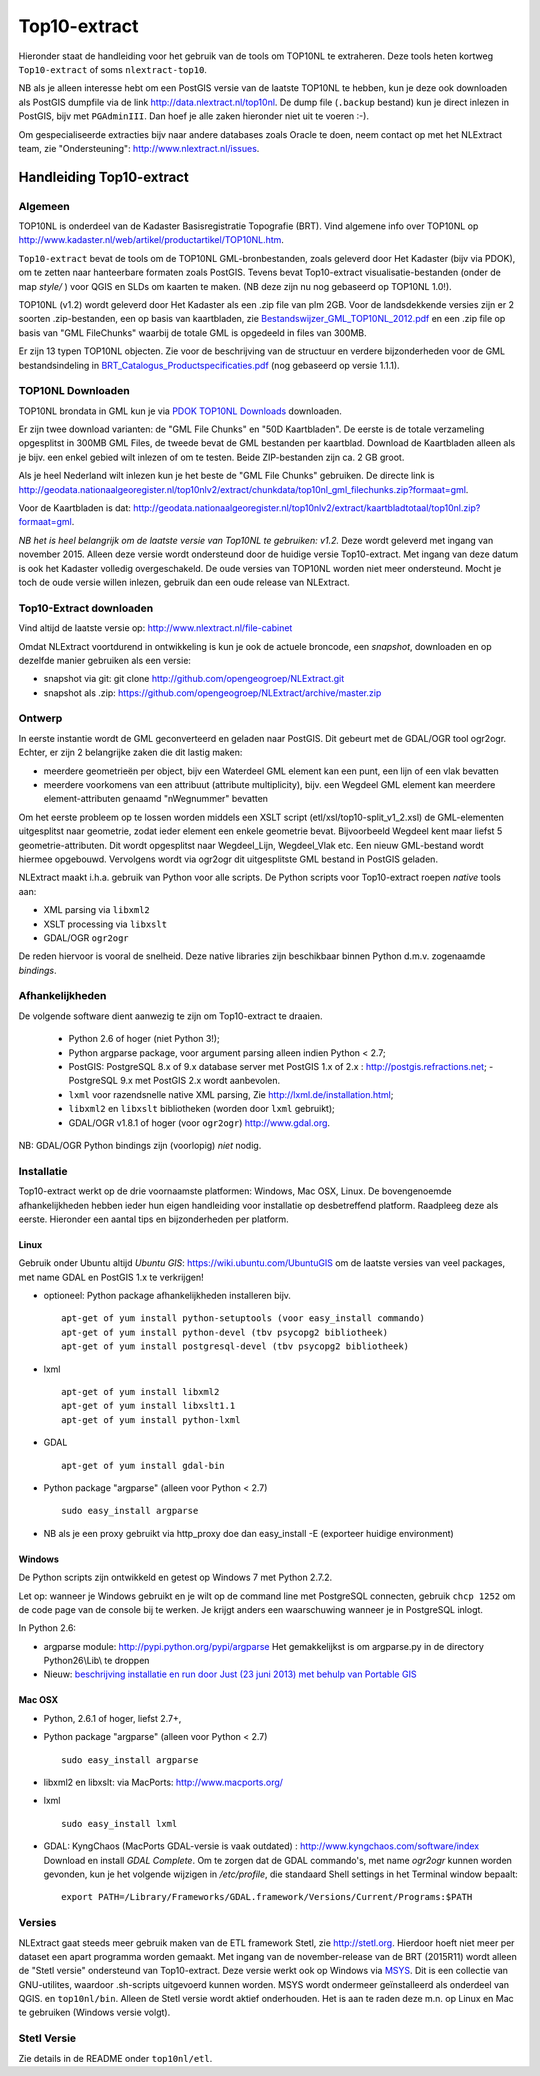 .. _top10extract:


*************
Top10-extract
*************

Hieronder staat de handleiding voor het gebruik van de tools om TOP10NL te extraheren. Deze tools
heten kortweg ``Top10-extract`` of soms ``nlextract-top10``.

NB als je alleen interesse hebt om een PostGIS versie van de laatste TOP10NL te hebben, kun
je deze ook downloaden als  PostGIS dumpfile via de link http://data.nlextract.nl/top10nl.
De dump file (``.backup`` bestand)  kun je direct inlezen in PostGIS, bijv met ``PGAdminIII``.
Dan hoef je alle zaken hieronder niet uit te voeren :-).

Om gespecialiseerde extracties bijv naar andere databases zoals Oracle te doen, neem contact op
met het NLExtract team, zie "Ondersteuning": http://www.nlextract.nl/issues.

Handleiding Top10-extract
=========================

Algemeen
--------

TOP10NL is onderdeel van de Kadaster Basisregistratie Topografie (BRT). Vind algemene info
over TOP10NL op http://www.kadaster.nl/web/artikel/productartikel/TOP10NL.htm.

``Top10-extract`` bevat de tools om de TOP10NL GML-bronbestanden, zoals geleverd door Het Kadaster (bijv via PDOK),
om te zetten naar hanteerbare formaten zoals PostGIS. Tevens bevat Top10-extract visualisatie-bestanden
(onder de map `style/` ) voor QGIS en SLDs om kaarten te maken. (NB deze zijn nu nog gebaseerd op TOP10NL 1.0!).

TOP10NL (v1.2) wordt geleverd door Het Kadaster als een .zip file van plm 2GB. Voor de landsdekkende
versies zijn er 2 soorten .zip-bestanden, een op basis van kaartbladen,
zie `Bestandswijzer_GML_TOP10NL_2012.pdf <https://github.com/opengeogroep/NLExtract/raw/master/top10nl/doc/Bestandswijzer_GML_TOP10NL_2012.pdf>`_
en een .zip file op basis van "GML FileChunks" waarbij de totale GML is opgedeeld in files van 300MB.

Er zijn 13 typen TOP10NL objecten. Zie voor de beschrijving van de structuur en verdere bijzonderheden voor de GML bestandsindeling in
`BRT_Catalogus_Productspecificaties.pdf <https://github.com/opengeogroep/NLExtract/raw/master/top10nl/doc/1.2/BRT_Catalogus_Productspecificaties.pdf>`_ (nog gebaseerd op versie 1.1.1).

TOP10NL Downloaden
------------------

TOP10NL brondata in GML kun je via `PDOK TOP10NL Downloads <https://www.pdok.nl/nl/producten/pdok-downloads/basis-registratie-topografie/topnl/topnl-actueel/top10nl>`_ downloaden.

Er zijn twee download varianten: de "GML File Chunks" en "50D Kaartbladen". De eerste is de totale verzameling opgesplitst
in 300MB GML Files, de tweede bevat de GML bestanden per kaartblad. Download de Kaartbladen alleen als je bijv. een enkel
gebied wilt inlezen of om te testen. Beide ZIP-bestanden zijn ca. 2 GB groot.

Als je heel Nederland wilt inlezen kun je het beste
de "GML File Chunks" gebruiken.
De directe link is http://geodata.nationaalgeoregister.nl/top10nlv2/extract/chunkdata/top10nl_gml_filechunks.zip?formaat=gml.

Voor de Kaartbladen is dat: http://geodata.nationaalgeoregister.nl/top10nlv2/extract/kaartbladtotaal/top10nl.zip?formaat=gml.


`NB het is heel belangrijk om de laatste versie van Top10NL te gebruiken: v1.2.` Deze wordt geleverd
met ingang van november 2015. Alleen deze versie wordt ondersteund door de huidige versie
Top10-extract. Met ingang van deze datum is ook het Kadaster volledig overgeschakeld. De oude
versies van TOP10NL worden niet meer ondersteund. Mocht je toch de oude versie willen inlezen,
gebruik dan een oude release van NLExtract.

Top10-Extract downloaden
------------------------

Vind altijd de laatste versie op: http://www.nlextract.nl/file-cabinet

Omdat NLExtract voortdurend in ontwikkeling is kun je ook de actuele broncode, een `snapshot`, downloaden
en op dezelfde manier gebruiken als een versie:

- snapshot via git: git clone http://github.com/opengeogroep/NLExtract.git
- snapshot als .zip: https://github.com/opengeogroep/NLExtract/archive/master.zip

Ontwerp
-------

In eerste instantie wordt de GML geconverteerd en geladen naar PostGIS. Dit gebeurt met de GDAL/OGR tool
ogr2ogr. Echter, er zijn 2 belangrijke zaken die dit lastig maken:

- meerdere geometrieën per object, bijv een Waterdeel GML element kan een punt, een lijn of een vlak bevatten
- meerdere voorkomens van een attribuut (attribute multiplicity), bijv. een Wegdeel GML element kan meerdere element-attributen genaamd "nWegnummer" bevatten

Om het eerste probleem op te lossen worden middels een XSLT script (etl/xsl/top10-split_v1_2.xsl) de
GML-elementen uitgesplitst naar geometrie, zodat ieder element een enkele geometrie bevat. Bijvoorbeeld
Wegdeel kent maar liefst 5 geometrie-attributen. Dit wordt opgesplitst naar Wegdeel_Lijn, Wegdeel_Vlak etc.
Een nieuw GML-bestand wordt hiermee opgebouwd. Vervolgens wordt via ogr2ogr dit uitgesplitste GML bestand
in PostGIS geladen.

NLExtract maakt i.h.a. gebruik van Python voor alle scripts. De Python scripts voor Top10-extract roepen
`native` tools aan:

* XML parsing via ``libxml2``
* XSLT processing via ``libxslt``
* GDAL/OGR ``ogr2ogr``

De reden hiervoor is vooral de snelheid. Deze native libraries zijn beschikbaar binnen Python d.m.v. zogenaamde `bindings`.

Afhankelijkheden
----------------

De volgende software dient aanwezig te zijn om Top10-extract te draaien.

 - Python 2.6 of hoger (niet Python 3!);
 - Python argparse package, voor argument parsing alleen indien Python < 2.7;
 - PostGIS: PostgreSQL 8.x of 9.x database server met PostGIS 1.x of 2.x : http://postgis.refractions.net;
   - PostgreSQL 9.x met PostGIS 2.x wordt aanbevolen.
 - ``lxml`` voor razendsnelle native XML parsing, Zie http://lxml.de/installation.html;
 - ``libxml2`` en ``libxslt`` bibliotheken  (worden door ``lxml`` gebruikt);
 - GDAL/OGR v1.8.1 of hoger (voor ``ogr2ogr``) http://www.gdal.org.

NB: GDAL/OGR Python bindings zijn (voorlopig) `niet` nodig.

Installatie
-----------

Top10-extract werkt op de drie voornaamste platformen: Windows, Mac OSX, Linux.
De bovengenoemde afhankelijkheden hebben ieder hun eigen handleiding voor
installatie op desbetreffend platform. Raadpleeg deze als eerste.
Hieronder een aantal tips en bijzonderheden per platform.

Linux
~~~~~

Gebruik onder Ubuntu altijd `Ubuntu GIS`: https://wiki.ubuntu.com/UbuntuGIS
om de laatste versies van veel packages, met name GDAL en PostGIS 1.x te verkrijgen!

- optioneel: Python package afhankelijkheden installeren bijv.
  ::

   apt-get of yum install python-setuptools (voor easy_install commando)
   apt-get of yum install python-devel (tbv psycopg2 bibliotheek)
   apt-get of yum install postgresql-devel (tbv psycopg2 bibliotheek)

- lxml
  ::

   apt-get of yum install libxml2
   apt-get of yum install libxslt1.1
   apt-get of yum install python-lxml

- GDAL
  ::

   apt-get of yum install gdal-bin

- Python package "argparse" (alleen voor Python < 2.7)
  ::

   sudo easy_install argparse

- NB als je een proxy gebruikt via http_proxy  doe dan easy_install -E (exporteer huidige environment)

Windows
~~~~~~~

De Python scripts zijn ontwikkeld en getest op Windows 7 met Python 2.7.2.

Let op: wanneer je Windows gebruikt en je wilt op de command line met PostgreSQL connecten, gebruik
``chcp 1252`` om de code page van de console bij te werken. Je krijgt anders een waarschuwing wanneer je in PostgreSQL inlogt.

In Python 2.6:

- argparse module: http://pypi.python.org/pypi/argparse
  Het gemakkelijkst is om argparse.py in de directory Python26\\Lib\\ te droppen

- Nieuw: `beschrijving installatie en run door Just (23 juni 2013) met behulp van Portable GIS <windows-usbgis.html>`_

Mac OSX
~~~~~~~

- Python, 2.6.1 of hoger, liefst 2.7+,

- Python package "argparse" (alleen voor Python < 2.7)
  ::

    sudo easy_install argparse

- libxml2 en libxslt: via MacPorts:  http://www.macports.org/

- lxml
  ::

    sudo easy_install lxml

- GDAL: KyngChaos (MacPorts GDAL-versie is vaak outdated) : http://www.kyngchaos.com/software/index Download en install `GDAL Complete`.
  Om te zorgen dat de GDAL commando's, met name `ogr2ogr` kunnen worden gevonden, kun je het volgende
  wijzigen in `/etc/profile`, die standaard Shell settings in het Terminal window bepaalt:
  ::

    export PATH=/Library/Frameworks/GDAL.framework/Versions/Current/Programs:$PATH

Versies
-------

NLExtract gaat steeds meer gebruik maken van de ETL framework Stetl, zie http://stetl.org.
Hierdoor hoeft niet meer per dataset een apart programma worden gemaakt. Met ingang van de november-release van de BRT (2015R11) wordt alleen de "Stetl versie" ondersteund van Top10-extract. Deze versie werkt ook op Windows via `MSYS <http://www.mingw.org/wiki/msys>`_. Dit is een collectie van GNU-utilites, waardoor .sh-scripts uitgevoerd kunnen worden. MSYS wordt ondermeer geïnstalleerd als onderdeel van QGIS.
en ``top10nl/bin``. Alleen de Stetl versie wordt aktief onderhouden. Het is aan te raden deze m.n. op Linux en Mac te
gebruiken (Windows versie volgt).

Stetl Versie
------------

Zie details in de README onder ``top10nl/etl``.
